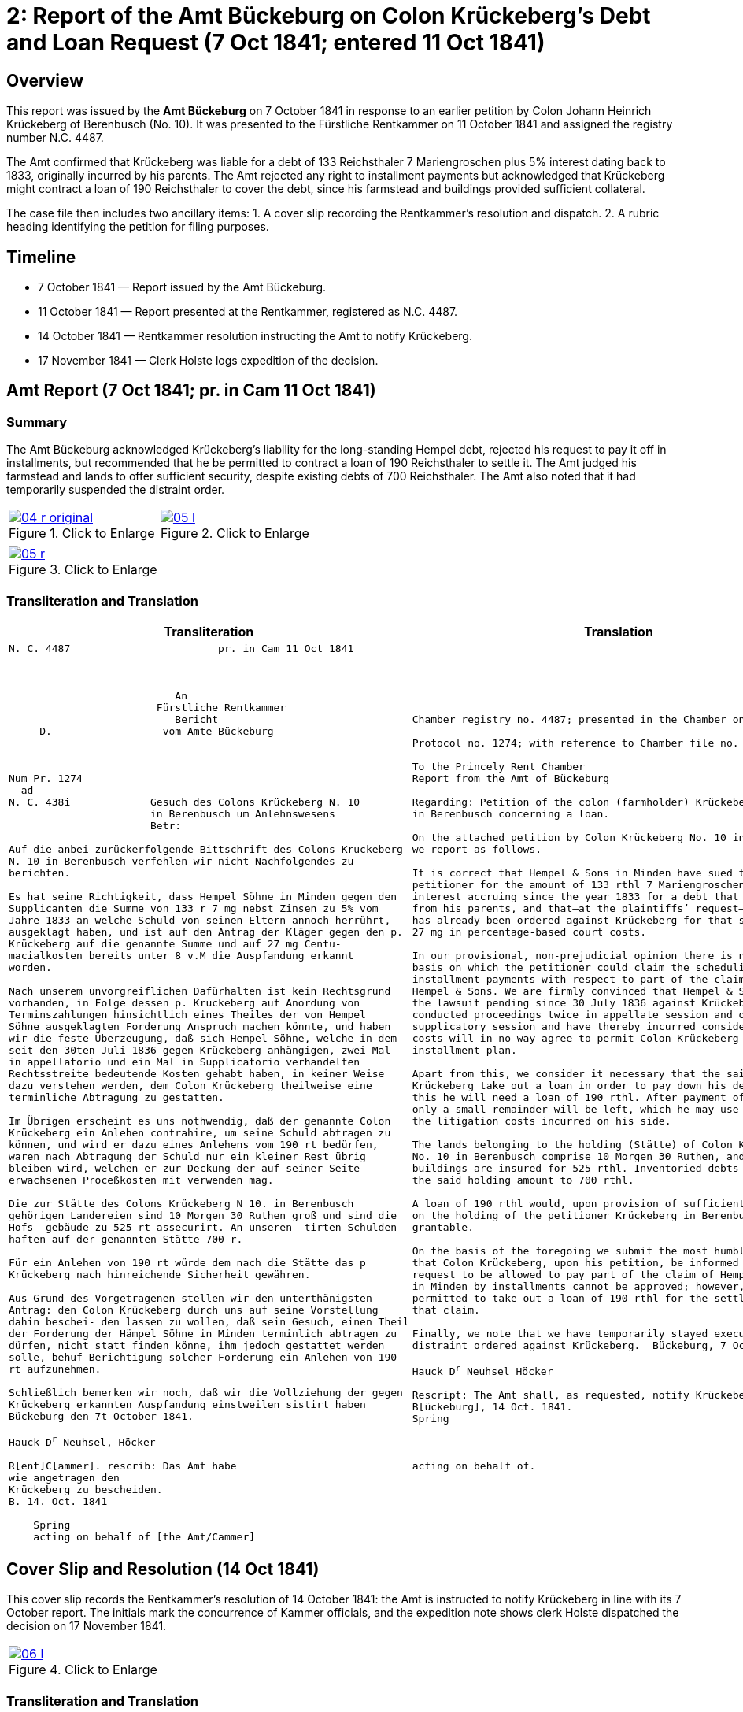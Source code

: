 = 2: Report of the Amt Bückeburg on Colon Krückeberg’s Debt and Loan Request (7 Oct 1841; entered 11 Oct 1841)
:page-role: wide

[role="section-narrow"]
== Overview

This report was issued by the *Amt Bückeburg* on 7 October 1841 in response to an earlier petition by Colon Johann
Heinrich Krückeberg of Berenbusch (No. 10). It was presented to the Fürstliche Rentkammer on 11 October 1841 and
assigned the registry number N.C. 4487.  

The Amt confirmed that Krückeberg was liable for a debt of 133 Reichsthaler 7 Mariengroschen plus 5% interest
dating back to 1833, originally incurred by his parents. The Amt rejected any right to installment payments but
acknowledged that Krückeberg might contract a loan of 190 Reichsthaler to cover the debt, since his farmstead and
buildings provided sufficient collateral.  

The case file then includes two ancillary items:  
1. A cover slip recording the Rentkammer’s resolution and dispatch.  
2. A rubric heading identifying the petition for filing purposes.

== Timeline

* 7 October 1841 — Report issued by the Amt Bückeburg.  
* 11 October 1841 — Report presented at the Rentkammer, registered as N.C. 4487.  
* 14 October 1841 — Rentkammer resolution instructing the Amt to notify Krückeberg.  
* 17 November 1841 — Clerk Holste logs expedition of the decision.  

== Amt Report (7 Oct 1841; pr. in Cam 11 Oct 1841)

=== Summary

The Amt Bückeburg acknowledged Krückeberg’s liability for the long-standing Hempel debt, rejected his request to
pay it off in installments, but recommended that he be permitted to contract a loan of 190 Reichsthaler to settle
it. The Amt judged his farmstead and lands to offer sufficient security, despite existing debts of 700
Reichsthaler. The Amt also noted that it had temporarily suspended the distraint order.  

[cols="1a,1a",options="noheader",frame=none,grid=none]
|===
|image::04-r-original.png[title="Click to Enlarge",link=self]
|image::05-l.png[title="Click to Enlarge",link=self]
|===

[cols="1a,1a",options="noheader",frame=none,grid=none]
|===
|image::05-r.png[title="Click to Enlarge",link=self]
|
|===

[[doc-index-2-1]]
=== Transliteration and Translation

[cols="1a,1a"]
|===
|Transliteration|Translation

|
[literal,subs="verbatim,quotes"]
....
N. C. 4487                        pr. in Cam 11 Oct 1841



                           An
                        Fürstliche Rentkammer
                           Bericht 
     D.                  vom Amte Bückeburg



Num Pr. 1274             
  ad                     
N. C. 438i             Gesuch des Colons Krückeberg N. 10        
                       in Berenbusch um Anlehnswesens   
                       Betr:

Auf die anbei zurückerfolgende Bittschrift des Colons Kruckeberg
N. 10 in Berenbusch verfehlen wir nicht Nachfolgendes zu
berichten.

Es hat seine Richtigkeit, dass Hempel Söhne in Minden gegen den
Supplicanten die Summe von 133 r 7 mg nebst Zinsen zu 5% vom
Jahre 1833 an welche Schuld von seinen Eltern annoch herrührt,
ausgeklagt haben, und ist auf den Antrag der Kläger gegen den p.
Krückeberg auf die genannte Summe und auf 27 mg Centu-
macialkosten bereits unter 8 v.M die Auspfandung erkannt
worden.

Nach unserem unvorgreiflichen Dafürhalten ist kein Rechtsgrund
vorhanden, in Folge dessen p. Kruckeberg auf Anordung von
Terminszahlungen hinsichtlich eines Theiles der von Hempel
Söhne ausgeklagten Forderung Anspruch machen könnte, und haben
wir die feste Überzeugung, daß sich Hempel Söhne, welche in dem
seit den 30ten Juli 1836 gegen Krückeberg anhängigen, zwei Mal
in appellatorio und ein Mal in Supplicatorio verhandelten
Rechtsstreite bedeutende Kosten gehabt haben, in keiner Weise
dazu verstehen werden, dem Colon Krückeberg theilweise eine
terminliche Abtragung zu gestatten.

Im Übrigen erscheint es uns nothwendig, daß der genannte Colon
Krückeberg ein Anlehen contrahire, um seine Schuld abtragen zu
können, und wird er dazu eines Anlehens vom 190 rt bedürfen,
waren nach Abtragung der Schuld nur ein kleiner Rest übrig
bleiben wird, welchen er zur Deckung der auf seiner Seite
erwachsenen Proceßkosten mit verwenden mag.

Die zur Stätte des Colons Krückeberg N 10. in Berenbusch
gehörigen Landereien sind 10 Morgen 30 Ruthen groß und sind die
Hofs- gebäude zu 525 rt assecurirt. An unseren- tirten Schulden
haften auf der genannten Stätte 700 r.

Für ein Anlehen von 190 rt würde dem nach die Stätte das p
Krückeberg nach hinreichende Sicherheit gewähren.

Aus Grund des Vorgetragenen stellen wir den unterthänigsten
Antrag: den Colon Krückeberg durch uns auf seine Vorstellung
dahin beschei- den lassen zu wollen, daß sein Gesuch, einen Theil
der Forderung der Hämpel Söhne in Minden terminlich abtragen zu
dürfen, nicht statt finden könne, ihm jedoch gestattet werden
solle, behuf Berichtigung solcher Forderung ein Anlehen von 190
rt aufzunehmen.

Schließlich bemerken wir noch, daß wir die Vollziehung der gegen
Krückeberg erkannten Auspfandung einstweilen sistirt haben
Bückeburg den 7t October 1841.

Hauck D^r^ Neuhsel, Höcker

R[ent]C[ammer]. rescrib: Das Amt habe
wie angetragen den
Krückeberg zu bescheiden.
B. 14. Oct. 1841

    Spring
    acting on behalf of [the Amt/Cammer] 
....

|
[verse]
____
Chamber registry no. 4487; presented in the Chamber on 11 Oct 1841.

Protocol no. 1274; with reference to Chamber file no. 438i.

To the Princely Rent Chamber
Report from the Amt of Bückeburg

Regarding: Petition of the colon (farmholder) Krückeberg No. 10
in Berenbusch concerning a loan.

On the attached petition by Colon Krückeberg No. 10 in Berenbusch
we report as follows.

It is correct that Hempel & Sons in Minden have sued the
petitioner for the amount of 133 rthl 7 Mariengroschen plus 5%
interest accruing since the year 1833 for a debt that still stems
from his parents, and that—at the plaintiffs’ request—distraint
has already been ordered against Krückeberg for that sum and for
27 mg in percentage-based court costs.

In our provisional, non-prejudicial opinion there is no legal
basis on which the petitioner could claim the scheduling of
installment payments with respect to part of the claim brought by
Hempel & Sons. We are firmly convinced that Hempel & Sons—who, in
the lawsuit pending since 30 July 1836 against Krückeberg, have
conducted proceedings twice in appellate session and once in
supplicatory session and have thereby incurred considerable
costs—will in no way agree to permit Colon Krückeberg a partial
installment plan.

Apart from this, we consider it necessary that the said Colon
Krückeberg take out a loan in order to pay down his debt; for
this he will need a loan of 190 rthl. After payment of the debt
only a small remainder will be left, which he may use to cover
the litigation costs incurred on his side.

The lands belonging to the holding (Stätte) of Colon Krückeberg
No. 10 in Berenbusch comprise 10 Morgen 30 Ruthen, and the farm
buildings are insured for 525 rthl. Inventoried debts attached to
the said holding amount to 700 rthl.

A loan of 190 rthl would, upon provision of sufficient security
on the holding of the petitioner Krückeberg in Berenbusch, be
grantable.

On the basis of the foregoing we submit the most humble request
that Colon Krückeberg, upon his petition, be informed that his
request to be allowed to pay part of the claim of Hempel & Sons
in Minden by installments cannot be approved; however, he may be
permitted to take out a loan of 190 rthl for the settlement of
that claim.

Finally, we note that we have temporarily stayed execution of the
distraint ordered against Krückeberg.  Bückeburg, 7 October 1841.

Hauck D^r^ Neuhsel Höcker

Rescript: The Amt shall, as requested, notify Krückeberg.
B[ückeburg], 14 Oct. 1841.
Spring



acting on behalf of.
____
|===

[[doc-index-2-2]]
== Cover Slip and Resolution (14 Oct 1841)

This cover slip records the Rentkammer’s resolution of 14 October 1841: the Amt is instructed to notify Krückeberg
in line with its 7 October report. The initials mark the concurrence of Kammer officials, and the expedition note
shows clerk Holste dispatched the decision on 17 November 1841.

[cols="1a,1a",options="noheader",frame=none,grid=none]
|===
|image::06-l.png[title="Click to Enlarge",link=self]
|
|===

=== Transliteration and Translation

[cols="1a,1a",frame=none,grid=none]
|===
|Transliteration|Translation

|
[literal,subs="verbatim,quotes"]
....
N. 3/6                            N.C. 4487
C. 1/                              N.P. 1274
------
= 4/6.

                             Gesuch des Colons Krücke-
     Copt                    berg N. 10 in Beren-
 aus Amt Bückeburg.          busch, um Anlehns-
                             consens betr:

                     Das Amt wird auf den
 Fr.                 obigen Gegenstand betreffen-
 R.                  de Bericht vom 7. d. M.
 Expedirt            beauftragt, wie angetra-
 Holste              gen den Krückeberg zu 
 17/11.              bescheiden.

                      Bbg. 14. Oct. 1841.

                      F. p.
                      Fm        L
....

|
[verse]
____
N. 3/6                            N.C. 4487
C. 1/                              N.P. 1274
------
= 4/6.


Copy from the Bückeburg Office.

Petition of the farmer Krückeberg No. 10 in Berenbusch, 
concerning the approval of a loan.


The Office is instructed, based on the report of the 7th
of this month regarding the matter above, to respond to
Krückeberg as requested.

Bückeburg, 14 October 1841.

By proxy (per procura)


Fm        L
____
|===

== Filing Heading (Rubric)

=== Summary

Note: This rubric, written in a different hand and placed by itself in the lower left corner of an otherwise blank
page, is a docket label identifying the petition. It does not form part of the Amt’s report or the Rentkammer’s
resolution.

[cols="1a,1a",options="noheader",frame=none,grid=none]
|===
|image::08-l.png[title="Click to Enlarge",link=self]
|
|===

[role="section-narrow"]
=== Transliteration and Translation

[cols="1a,1a",frame=none,grid=none]
|===
|Transliteration|Translation

|
[literal,subs="verbatim,quotes"]
....
An
Fürstliche Rentkammer.
des Kolon Krucheberg
Nro 10 in Berenbusch
unterthänigstes Gesuch
um Anlehns den-
sens pp
....

|
[verse]
____
To
Princely Rent Chamber.
of the Colon Krückeberg
No. 10 in Berenbusch
most humble petition
for loan consent, etc
____
|===
